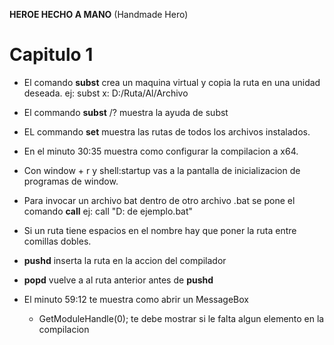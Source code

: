 *HEROE HECHO A MANO*  (Handmade Hero)
	
* Capitulo 1
 - El comando *subst* crea un maquina virtual y copia la ruta en una unidad deseada. ej:
   subst x: D:/Ruta/Al/Archivo
 - El commando *subst* /? muestra la ayuda de subst 
 - EL commando *set*  muestra las rutas de todos los archivos instalados.
 - En el minuto 30:35 muestra como configurar la compilacion a x64.
 - Con window + r y shell:startup vas a la pantalla de inicializacion de programas de window.
 - Para invocar un archivo bat dentro de otro archivo .bat se pone el comando *call* ej:
   call "D:\Ruta de ejemplo\ejemplo.bat"
 - Si un ruta tiene espacios en el nombre hay que poner la ruta entre comillas dobles.
 - *pushd* inserta la ruta en la accion del compilador
 - *popd*  vuelve a al ruta anterior antes de *pushd*
   
 - El minuto 59:12 te muestra como abrir un MessageBox
  - GetModuleHandle(0); te debe mostrar si le falta algun elemento en la compilacion
